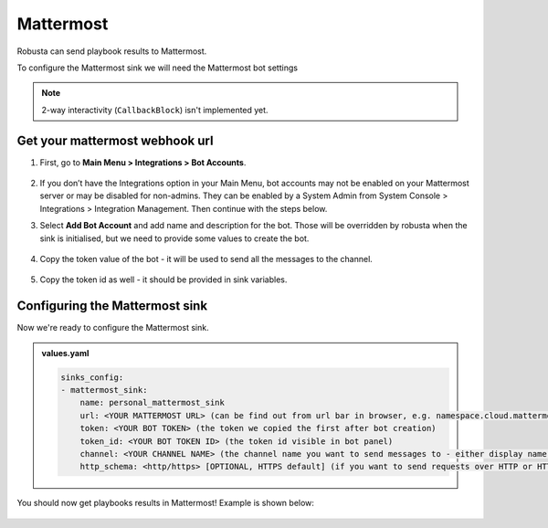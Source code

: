 Mattermost
#################

Robusta can send playbook results to Mattermost.

To configure the Mattermost sink we will need the Mattermost bot settings

.. note::

    2-way interactivity (``CallbackBlock``) isn't implemented yet.


Get your mattermost webhook url
------------------------------------------------

1. First, go to **Main Menu > Integrations > Bot Accounts**.

    .. image:: /images/add_mattermost_bot.png
      :width: 400
      :align: center

2. If you don’t have the Integrations option in your Main Menu, bot accounts may not be enabled on your Mattermost server or may be disabled for non-admins. They can be enabled by a System Admin from System Console > Integrations > Integration Management. Then continue with the steps below.

3. Select **Add Bot Account** and add name and description for the bot. Those will be overridden by robusta when the sink is initialised, but we need to provide some values to create the bot.

    .. image:: /images/add_mattermost_bot_2.png
      :width: 600
      :align: center

    .. image:: /images/add_mattermost_bot_3.png
      :width: 600
      :align: center

    .. image:: /images/add_mattermost_bot_4.png
      :width: 600
      :align: center

4. Copy the token value of the bot - it will be used to send all the messages to the channel.

    .. image:: /images/add_mattermost_bot_5.png
      :width: 600
      :align: center

5. Copy the token id as well - it should be provided in sink variables.

    .. image:: /images/add_mattermost_bot_6.png
      :width: 600
      :align: center


Configuring the Mattermost sink
------------------------------------------------
Now we're ready to configure the Mattermost sink.

.. admonition:: values.yaml

    .. code-block:: yaml

        sinks_config:
        - mattermost_sink:
            name: personal_mattermost_sink
            url: <YOUR MATTERMOST URL> (can be find out from url bar in browser, e.g. namespace.cloud.mattermost.com)
            token: <YOUR BOT TOKEN> (the token we copied the first after bot creation)
            token_id: <YOUR BOT TOKEN ID> (the token id visible in bot panel)
            channel: <YOUR CHANNEL NAME> (the channel name you want to send messages to - either display name or channel name divided by hyphen (e.g. channel-name))
            http_schema: <http/https> [OPTIONAL, HTTPS default] (if you want to send requests over HTTP or HTTPS, if url passed with schema, it overrides the one provided in params)

You should now get playbooks results in Mattermost! Example is shown below:

    .. image:: /images/mattermost_sink_example.png
      :width: 1000
      :align: center
